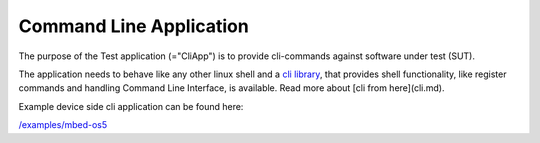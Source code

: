 ########################
Command Line Application
########################

The purpose of the Test application (="CliApp") is to
provide cli-commands against software under test (SUT).

The application needs to behave like any other linux shell and a
`cli library <https://github.com/ARMmbed/mbed-client-cli>`_,
that provides shell functionality, like register commands and
handling Command Line Interface, is available.
Read more about [cli from here](cli.md).

Example device side cli application can be found here:

`/examples/mbed-os5 </examples/mbedos5>`_
